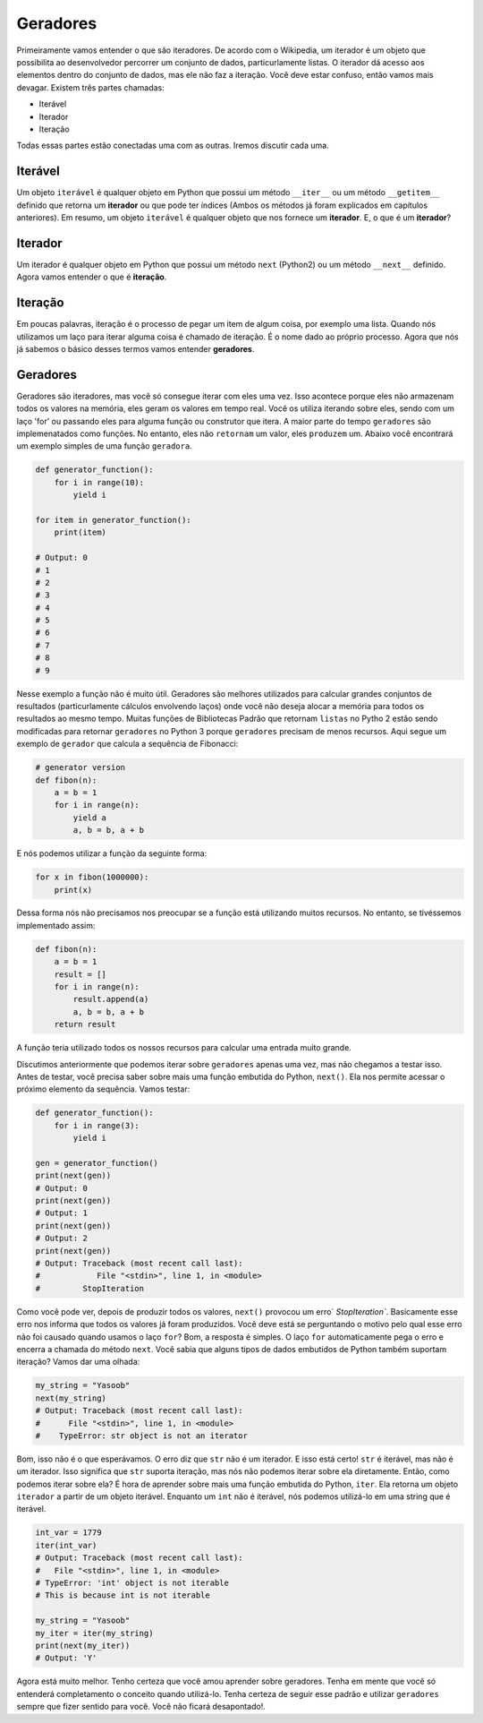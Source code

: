 Geradores
----------

Primeiramente vamos entender o que são iteradores. De acordo com o Wikipedia, um iterador
é um objeto que possibilita ao desenvolvedor percorrer um conjunto de dados, particurlamente listas.
O iterador dá acesso aos elementos dentro do conjunto de dados, mas ele não faz a iteração.
Você deve estar confuso, então vamos mais devagar. Existem três partes chamadas:

- Iterável
- Iterador
- Iteração

Todas essas partes estão conectadas uma com as outras. Iremos discutir cada uma.

Iterável
^^^^^^^^

Um objeto ``iterável`` é qualquer objeto em Python que possui um método ``__iter__`` ou um método
``__getitem__`` definido que retorna um **iterador** ou que pode ter índices (Ambos os métodos já
foram explicados em capítulos anteriores). Em resumo, um objeto ``iterável`` é qualquer objeto 
que nos fornece um **iterador**. E, o que é um **iterador**?

Iterador
^^^^^^^^

Um iterador é qualquer objeto em Python que possui um método ``next`` (Python2)
ou um método ``__next__`` definido. Agora vamos entender o que é **iteração**.

Iteração
^^^^^^^^^

Em poucas palavras, iteração é o processo de pegar um item de algum coisa, por exemplo uma lista.
Quando nós utilizamos um laço para iterar alguma coisa é chamado de iteração. É o nome dado ao 
próprio processo. Agora que nós já sabemos o básico desses termos vamos entender **geradores**.

Geradores
^^^^^^^^^^

Geradores são iteradores, mas você só consegue iterar com eles uma vez.
Isso acontece porque eles não armazenam todos os valores na memória, eles geram 
os valores em tempo real. Você os utiliza iterando sobre eles, sendo com um laço 'for' 
ou passando eles para alguma função ou construtor que itera. A maior parte do tempo 
``geradores`` são implemenatados como funções. No entanto, eles não ``retornam`` um valor, eles
``produzem`` um. Abaixo você encontrará um exemplo simples de uma função ``geradora``.

.. code:: python

    def generator_function():
        for i in range(10):
            yield i

    for item in generator_function():
        print(item)

    # Output: 0
    # 1
    # 2
    # 3
    # 4
    # 5
    # 6
    # 7
    # 8
    # 9

Nesse exemplo a função não é muito útil. Geradores são melhores utilizados 
para calcular grandes conjuntos de resultados (particurlamente cálculos envolvendo
laços) onde você não deseja alocar a memória para todos os resultados ao mesmo tempo.
Muitas funções de Bibliotecas Padrão que retornam ``listas`` no Pytho 2 estão sendo modificadas 
para retornar ``geradores`` no Python 3 porque ``geradores`` precisam de menos recursos.
Aqui segue um exemplo de ``gerador`` que calcula a sequência de Fibonacci:

.. code:: python

    # generator version
    def fibon(n):
        a = b = 1
        for i in range(n):
            yield a
            a, b = b, a + b

E nós podemos utilizar a função da seguinte forma:

.. code:: python

    for x in fibon(1000000):
        print(x)

Dessa forma nós não precisamos nos preocupar se a função está utilizando 
muitos recursos. No entanto, se tivéssemos implementado assim:

.. code:: python

    def fibon(n):
        a = b = 1
        result = []
        for i in range(n):
            result.append(a)
            a, b = b, a + b
        return result

A função teria utilizado todos os nossos recursos para calcular uma entrada muito grande.

Discutimos anteriormente que podemos iterar sobre ``geradores`` apenas uma vez, mas não chegamos a testar isso.
Antes de testar, você precisa saber sobre mais uma função embutida do Python, ``next()``. Ela nos permite 
acessar o próximo elemento da sequência. Vamos testar:

.. code:: python

    def generator_function():
        for i in range(3):
            yield i

    gen = generator_function()
    print(next(gen))
    # Output: 0
    print(next(gen))
    # Output: 1
    print(next(gen))
    # Output: 2
    print(next(gen))
    # Output: Traceback (most recent call last):
    #            File "<stdin>", line 1, in <module>
    #         StopIteration

Como você pode ver, depois de produzir todos os valores, ``next()`` provocou 
um erro` `StopIteration``. Basicamente esse erro nos informa que todos os valores já foram 
produzidos. Você deve está se perguntando o motivo pelo qual esse erro não foi causado quando
usamos o laço ``for``? Bom, a resposta é simples. O laço ``for`` automaticamente pega o erro e 
encerra a chamada do método ``next``. Você sabia que alguns tipos de dados embutidos de Python 
também suportam iteração? Vamos dar uma olhada:

.. code:: python

    my_string = "Yasoob"
    next(my_string)
    # Output: Traceback (most recent call last):
    #      File "<stdin>", line 1, in <module>
    #    TypeError: str object is not an iterator

Bom, isso não é o que esperávamos. O erro diz que ``str`` não é um iterador.
E isso está certo! ``str`` é iterável, mas não é um iterador. Isso significa que ``str``
suporta iteração, mas nós não podemos iterar sobre ela diretamente. Então, como podemos 
iterar sobre ela? É hora de aprender sobre mais uma função embutida do Python, ``iter``.
Ela retorna um objeto ``iterador`` a partir de um objeto iterável. Enquanto um ``int``
não é iterável, nós podemos utilizá-lo em uma string que é iterável. 

.. code:: python

    int_var = 1779
    iter(int_var)
    # Output: Traceback (most recent call last):
    #   File "<stdin>", line 1, in <module>
    # TypeError: 'int' object is not iterable
    # This is because int is not iterable
    
    my_string = "Yasoob"
    my_iter = iter(my_string)
    print(next(my_iter))
    # Output: 'Y'

Agora está muito melhor. Tenho certeza que você amou aprender sobre geradores. 
Tenha em mente que você só entenderá completamento o conceito quando utilizá-lo.
Tenha certeza de seguir esse padrão e utilizar ``geradores`` sempre que fizer sentido
para você. Você não ficará desapontado!.

